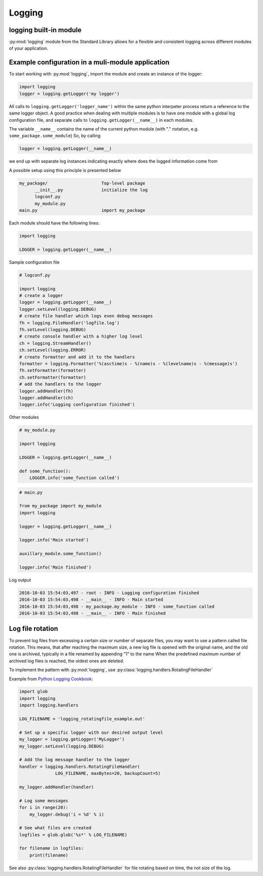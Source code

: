 Logging
===========================================

logging built-in module
--------------------------
:py:mod:`logging` module from the Standard Library allows for a flexible and consistent logging across different
modules of your application.

.. seealso::

    Apart from the examples presented below, see the `Python Logging Cookbook <https://docs.python.org/2/howto/logging-cookbook.html>`_
    and the examples in :py:mod:`logging` documentation

Example configuration in a muli-module application
------------------------------------------------------------------------------

To start working with :py:mod:`logging`, import the module and create an instance of the logger:

.. code-block:: python

    import logging
    logger = logging.getLogger('my logger')

All calls to ``logging.getLogger('logger_name')`` within the same python interpeter process return
a reference to the same logger object. A good practice when dealing with multiple modules is to have one module with
a global log configuration file, and separate calls to ``logging.getLogger(__name__)`` in each modules.

The variable ``__name__`` contains the name of the current python module (with "." notation, e.g. ``some_package.some_module``)
So, by calling

.. code-block:: python

    logger = logging.getLogger(__name__)

we end up with separate log instances indicating exactly where does the logged information come from

A possible setup using this principle is presented below

.. code-block:: none

    my_package/                     Top-level package
          __init__.py               initialize the log
          logconf.py
          my_module.py
    main.py                         import my_package


Each module should have the following lines:

.. code-block:: python

    import logging

    LOGGER = logging.getLogger(__name__)


Sample configuration file

.. code-block:: python

    # logconf.py

    import logging
    # create a logger
    logger = logging.getLogger(__name__)
    logger.setLevel(logging.DEBUG)
    # create file handler which logs even debug messages
    fh = logging.FileHandler('logfile.log')
    fh.setLevel(logging.DEBUG)
    # create console handler with a higher log level
    ch = logging.StreamHandler()
    ch.setLevel(logging.ERROR)
    # create formatter and add it to the handlers
    formatter = logging.Formatter('%(asctime)s - %(name)s - %(levelname)s - %(message)s')
    fh.setFormatter(formatter)
    ch.setFormatter(formatter)
    # add the handlers to the logger
    logger.addHandler(fh)
    logger.addHandler(ch)
    logger.info('Logging configuration finished')

Other modules

.. code-block:: python

    # my_module.py

    import logging

    LOGGER = logging.getLogger(__name__)

    def some_function():
        LOGGER.info('some_function called')



.. code-block:: python

    # main.py

    from my_package import my_module
    import logging

    logger = logging.getLogger(__name__)

    logger.info('Main started')

    auxillary_module.some_function()

    logger.info('Main finished')


Log output

.. code-block:: none

    2016-10-03 15:54:03,497 - root - INFO - Logging configuration finished
    2016-10-03 15:54:03,498 - __main__ - INFO - Main started
    2016-10-03 15:54:03,498 - my_package.my_module - INFO - some_function called
    2016-10-03 15:54:03,498 - __main__ - INFO - Main finished


Log file rotation
----------------------------------------------------

To prevent log files from excessing a certain size or number of separate files, you may want to use a pattern called file rotation.
This means, that after reaching the maximum size, a new log file is opened with the original name, and the old one is archived, typically in a file renamed by appending "1" to the name
When the predefined maximum number of archived log files is reached, the oldest ones are deleted.

To implement the pattern with :py:mod:`logging`, use :py:class:`logging.handlers.RotatingFileHandler`

Example from `Python Logging Cookbook <https://docs.python.org/2/howto/logging-cookbook.html>`_:

.. code-block:: python

    import glob
    import logging
    import logging.handlers

    LOG_FILENAME = 'logging_rotatingfile_example.out'

    # Set up a specific logger with our desired output level
    my_logger = logging.getLogger('MyLogger')
    my_logger.setLevel(logging.DEBUG)

    # Add the log message handler to the logger
    handler = logging.handlers.RotatingFileHandler(
                  LOG_FILENAME, maxBytes=20, backupCount=5)

    my_logger.addHandler(handler)

    # Log some messages
    for i in range(20):
        my_logger.debug('i = %d' % i)

    # See what files are created
    logfiles = glob.glob('%s*' % LOG_FILENAME)

    for filename in logfiles:
        print(filename)


See also :py:class:`logging.handlers.RotatingFileHandler` for file rotating based on time, the not size of the log.